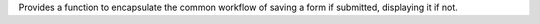 Provides a function to encapsulate the common workflow of saving a form if
submitted, displaying it if not.

